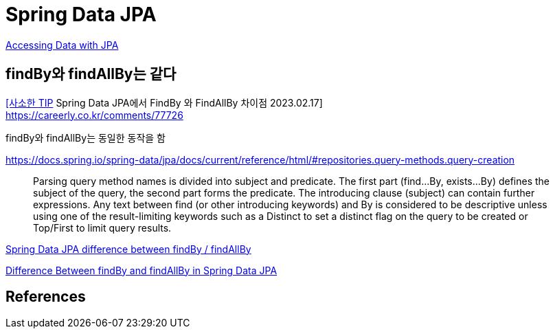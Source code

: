 :hardbreaks:
= Spring Data JPA

https://spring.io/guides/gs/accessing-data-jpa/[Accessing Data with JPA]

== findBy와 findAllBy는 같다

https://revf.tistory.com/270[[사소한 TIP] Spring Data JPA에서 FindBy 와 FindAllBy 차이점 2023.02.17]
https://careerly.co.kr/comments/77726


findBy와 findAllBy는 동일한 동작을 함


https://docs.spring.io/spring-data/jpa/docs/current/reference/html/#repositories.query-methods.query-creation

> Parsing query method names is divided into subject and predicate. The first part (find…By, exists…By) defines the subject of the query, the second part forms the predicate. The introducing clause (subject) can contain further expressions. Any text between find (or other introducing keywords) and By is considered to be descriptive unless using one of the result-limiting keywords such as a Distinct to set a distinct flag on the query to be created or Top/First to limit query results.

https://stackoverflow.com/questions/37253571/spring-data-jpa-difference-between-findby-findallby[Spring Data JPA difference between findBy / findAllBy]

https://www.baeldung.com/spring-data-jpa-find-by-vs-find-all-by[Difference Between findBy and findAllBy in Spring Data JPA]



== References
